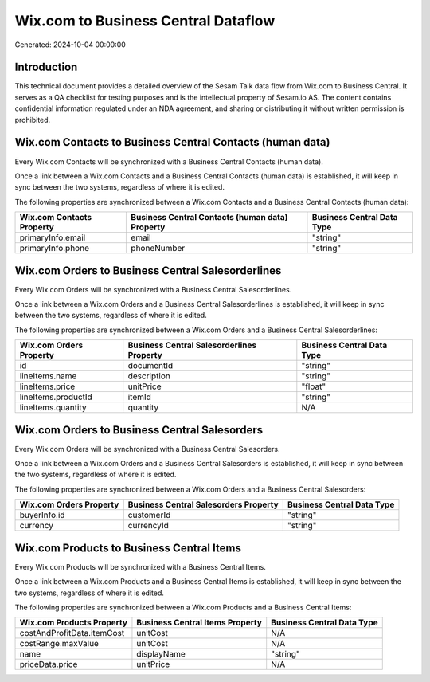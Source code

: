 ====================================
Wix.com to Business Central Dataflow
====================================

Generated: 2024-10-04 00:00:00

Introduction
------------

This technical document provides a detailed overview of the Sesam Talk data flow from Wix.com to Business Central. It serves as a QA checklist for testing purposes and is the intellectual property of Sesam.io AS. The content contains confidential information regulated under an NDA agreement, and sharing or distributing it without written permission is prohibited.

Wix.com Contacts to Business Central Contacts (human data)
----------------------------------------------------------
Every Wix.com Contacts will be synchronized with a Business Central Contacts (human data).

Once a link between a Wix.com Contacts and a Business Central Contacts (human data) is established, it will keep in sync between the two systems, regardless of where it is edited.

The following properties are synchronized between a Wix.com Contacts and a Business Central Contacts (human data):

.. list-table::
   :header-rows: 1

   * - Wix.com Contacts Property
     - Business Central Contacts (human data) Property
     - Business Central Data Type
   * - primaryInfo.email
     - email
     - "string"
   * - primaryInfo.phone
     - phoneNumber
     - "string"


Wix.com Orders to Business Central Salesorderlines
--------------------------------------------------
Every Wix.com Orders will be synchronized with a Business Central Salesorderlines.

Once a link between a Wix.com Orders and a Business Central Salesorderlines is established, it will keep in sync between the two systems, regardless of where it is edited.

The following properties are synchronized between a Wix.com Orders and a Business Central Salesorderlines:

.. list-table::
   :header-rows: 1

   * - Wix.com Orders Property
     - Business Central Salesorderlines Property
     - Business Central Data Type
   * - id
     - documentId
     - "string"
   * - lineItems.name
     - description
     - "string"
   * - lineItems.price
     - unitPrice
     - "float"
   * - lineItems.productId
     - itemId
     - "string"
   * - lineItems.quantity
     - quantity
     - N/A


Wix.com Orders to Business Central Salesorders
----------------------------------------------
Every Wix.com Orders will be synchronized with a Business Central Salesorders.

Once a link between a Wix.com Orders and a Business Central Salesorders is established, it will keep in sync between the two systems, regardless of where it is edited.

The following properties are synchronized between a Wix.com Orders and a Business Central Salesorders:

.. list-table::
   :header-rows: 1

   * - Wix.com Orders Property
     - Business Central Salesorders Property
     - Business Central Data Type
   * - buyerInfo.id
     - customerId
     - "string"
   * - currency
     - currencyId
     - "string"


Wix.com Products to Business Central Items
------------------------------------------
Every Wix.com Products will be synchronized with a Business Central Items.

Once a link between a Wix.com Products and a Business Central Items is established, it will keep in sync between the two systems, regardless of where it is edited.

The following properties are synchronized between a Wix.com Products and a Business Central Items:

.. list-table::
   :header-rows: 1

   * - Wix.com Products Property
     - Business Central Items Property
     - Business Central Data Type
   * - costAndProfitData.itemCost
     - unitCost
     - N/A
   * - costRange.maxValue
     - unitCost
     - N/A
   * - name
     - displayName
     - "string"
   * - priceData.price
     - unitPrice
     - N/A

